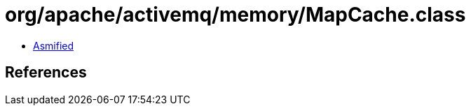 = org/apache/activemq/memory/MapCache.class

 - link:MapCache-asmified.java[Asmified]

== References

